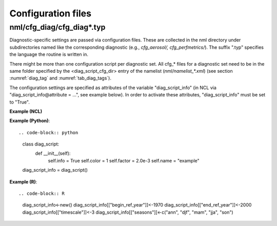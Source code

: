 .. _config_files:

Configuration files
*******************

nml/cfg_diag/cfg_diag*.typ
==========================

Diagnostic-specific settings are passed via configuration files. These are
collected in the nml directory under subdirectories named like the
corresponding diagnostic (e.g., *cfg_aerosol/, cfg_perfmetrics/*). The suffix
".typ" specifies the language the routine is written in.

There might be more than one configuration script per diagnostic set. All
cfg_* files for a diagnostic set need to be in the same folder specified by
the <diag_script_cfg_dir> entry of the namelist (:emphasis:`nml/namelist_*.xml`) (see
section :numref:`diag_tag` and :numref:`tab_diag_tags`).

The configuration settings are specified as attributes of the variable
"diag_script_info" (in NCL via "diag_script_info\@attribute = ...", see example
below). In order to activate these attributes, "diag_script_info" must be set
to "True".

**Example (NCL)**

.. code-block:: ncl
	  diag_script_info = True

	  diag_script_info@projection = "CylindricalEquidistant" ; map projection, e.g. Mollweide, Mercator
	  diag_script_info@styleset = "CMIP5" ; "CMIP5", "DEFAULT"
	  diag_script_info@colormap = "WhiteBlueGreenYellowRed" ; e.g., WhiteBlueGreenYellowRed, rainbow 
	  diag_script_info@ncdf = "default" ; enable to output to netCDF; either use "default" or give a full file name

**Example (Python)**::

.. code-block:: python
	  class diag_script:
	    def __init__(self):
	      self.info = True
	      self.color = 1
	      self.factor = 2.0e-3
	      self.name = "example"

	  diag_script_info = diag_script()

**Example (R)**::

.. code-block:: R
	  diag_script_info<-new()
	  diag_script_info[["begin_ref_year"]]<-1970
	  diag_script_info[["end_ref_year"]]<-2000
	  diag_script_info[["timescale"]]<-3
	  diag_script_info[["seasons"]]<-c("ann", "djf", "mam", "jja", "son")
